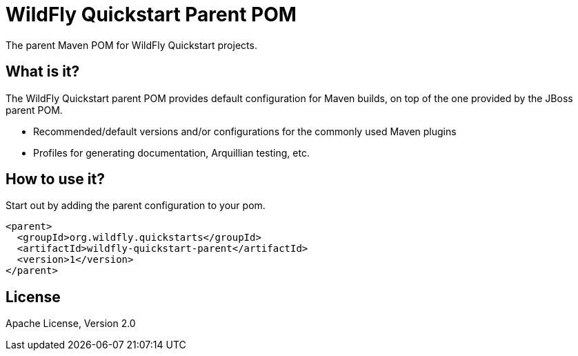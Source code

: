 [id='quickstart-parent-pom']
= WildFly Quickstart Parent POM

The parent Maven POM for WildFly Quickstart projects.

[id='what-is-it']
== What is it?

The WildFly Quickstart parent POM provides default configuration for Maven builds, on top of the one provided by the JBoss parent POM.

* Recommended/default versions and/or configurations for the commonly used Maven plugins
* Profiles for generating documentation, Arquillian testing, etc.

[id='how-to-use-it']
== How to use it?

Start out by adding the parent configuration to your pom.

[source,xml]
----
<parent>
  <groupId>org.wildfly.quickstarts</groupId>
  <artifactId>wildfly-quickstart-parent</artifactId>
  <version>1</version>
</parent>
----

[id='license']
== License

Apache License, Version 2.0